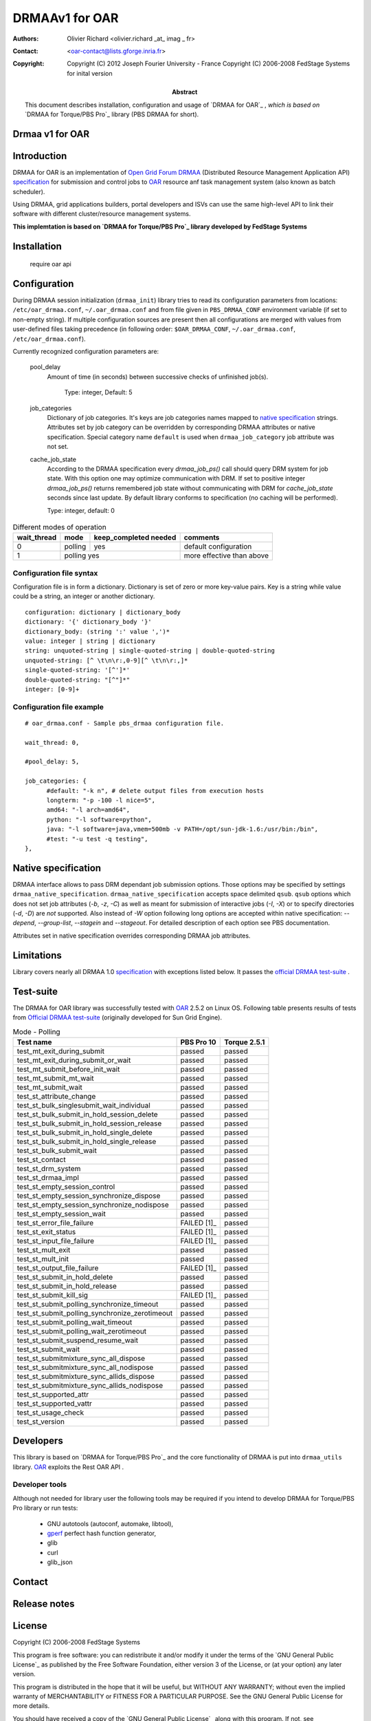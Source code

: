 ===============
DRMAAv1 for OAR
===============

:Authors: Olivier Richard <olivier.richard _at_ imag _ fr>  
:Contact: <oar-contact@lists.gforge.inria.fr>

:Copyright:     Copyright (C) 2012 Joseph Fourier University - France
                Copyright (C) 2006-2008 FedStage Systems for inital version


:Abstract: This document describes installation, configuration and usage
  of `DRMAA for OAR`_ , *which is based on* `DRMAA for Torque/PBS Pro`_ library (PBS DRMAA for short).



Drmaa v1 for OAR
=================

Introduction
============

DRMAA for OAR is an implementation of `Open Grid Forum`_ DRMAA_
(Distributed Resource Management Application API) specification_ for
submission and control jobs to OAR_ resource anf task management system (also known as batch scheduler).  

Using DRMAA, grid applications builders, portal developers
and ISVs can use the same high-level API to link their software with
different cluster/resource management systems.

**This implemtation is based on `DRMAA for Torque/PBS Pro`_ library developed by  FedStage Systems**

Installation
============

  require oar api

Configuration
=============

During DRMAA session initialization (``drmaa_init``) library tries to read
its configuration parameters from locations:
``/etc/oar_drmaa.conf``, ``~/.oar_drmaa.conf`` and from file given in
``PBS_DRMAA_CONF`` environment variable (if set to non-empty string).
If multiple configuration sources are present then all configurations
are merged with values from user-defined files taking precedence
(in following order: ``$OAR_DRMAA_CONF``, ``~/.oar_drmaa.conf``,
``/etc/oar_drmaa.conf``).

Currently recognized configuration parameters are:

  pool_delay
    Amount of time (in seconds) between successive checks of unfinished job(s).

     Type: integer, Default: 5
     
  job_categories
    Dictionary of job categories.  It's keys are job categories names
    mapped to `native specification`_ strings.  Attributes set by
    job category can be overridden by corresponding DRMAA attributes
    or native specification.  Special category name ``default``
    is used when ``drmaa_job_category`` job attribute was not set.

  cache_job_state
    According to the DRMAA specification every `drmaa_job_ps()` call should
    query DRM system for job state.  With this option one may optimize
    communication with DRM.  If set to positive integer `drmaa_job_ps()`
    returns remembered job state without communicating with DRM for
    `cache_job_state` seconds since last update.  By default library
    conforms to specification (no caching will be performed).

    Type: integer, default: 0


.. table::
  Different modes of operation

  =========== ======== ======================= ===================================
  wait_thread   mode    keep_completed needed         comments
  =========== ======== ======================= ===================================
       0       polling           yes              default configuration
       1       polling           yes              more effective than above
  =========== ================================ ===================================
  

Configuration file syntax
-------------------------

Configuration file is in form a dictionary.
Dictionary is set of zero or more key-value pairs.
Key is a string while value could be a string, an integer
or another dictionary.
::

  configuration: dictionary | dictionary_body
  dictionary: '{' dictionary_body '}'
  dictionary_body: (string ':' value ',')*
  value: integer | string | dictionary
  string: unquoted-string | single-quoted-string | double-quoted-string
  unquoted-string: [^ \t\n\r:,0-9][^ \t\n\r:,]*
  single-quoted-string: '[^']*'
  double-quoted-string: "[^"]*"
  integer: [0-9]+

Configuration file example
--------------------------

::
  
  # oar_drmaa.conf - Sample pbs_drmaa configuration file.
  
  wait_thread: 0,

  #pool_delay: 5,

  job_categories: {
	#default: "-k n", # delete output files from execution hosts
	longterm: "-p -100 -l nice=5",
	amd64: "-l arch=amd64",
	python: "-l software=python",
	java: "-l software=java,vmem=500mb -v PATH=/opt/sun-jdk-1.6:/usr/bin:/bin",
	#test: "-u test -q testing",
  },
  

Native specification
====================

DRMAA interface allows to pass DRM dependant job submission options.
Those options may be specified by settings ``drmaa_native_specification``. ``drmaa_native_specification``
accepts space delimited ``qsub``. ``qsub``
options which does not set job attributes (`-b`, `-z`, `-C`) as
well as meant for submission of interactive jobs (`-I`, `-X`) or
to specify directories (`-d`, `-D`) are *not* supported.
Also instead of `-W` option following long options are accepted
within native specification: `--depend`, `--group-list`, `--stagein`
and `--stageout`.  For detailed description of each option see PBS
documentation.

Attributes set in native specification overrides corresponding DRMAA job
attributes.

.. table::
  Native specification strings with corresponding DRMAA attributes.

  ===================== =============== ============ ====================
  DRMAA attribute       OAR attribute   OAR resource native specification
  ===================== =============== ============ ====================
                      Attributes which get overridden                   
  -----------------------------------------------------------------------
  drmaa_job_name        name                     `-N` job name       
  drmaa_output_path     Output_Path                  `-o` output path    
  drmaa_error_path      Error_Path                   `-e` error path     
  drmaa_join_files      Join_Path                    `-j` join options   
  drmaa_block_email     Mail_Points                  `-m` mail options   
  drmaa_start_time      Execution_Time               `-a` start time     
  drmaa_js_state        Hold_Types                   `-h`                
  ..                    Account_Name                 `-A` account string 
  ..                    Checkpoint                   `-c` interval       
  ..                    Keep_Files                   `-k` keep           
  ..                    Priority                     `-p` priority       
  ..                    destination                  `-q` queue          
  ..                    Rerunable                    `-r` y/n            
  ..                    Shell_Path_List              `-S` path list      
  ..                    User_List                    `-u` user list      
  ..                    group_list                   `--group_list=`\groups 
  drmaa_v_env           Variable_List                `-v` variable list  
  ..                    Variable_List                `-V`                
  drmaa_v_email         Mail_Users                   `-M` user list      
  drmaa_duration_hlimit Resource_List   cput         `-l cput=`\limit    
  drmaa_wct_hlimit      Resource_List   walltime     `-l walltime=`\limit
  ..                    Resource_List                `-l` resources      
  ..                    depend                       `--depend=`\dependency
  ..                    stagein                      `--stagein=`\stagein 
  ..                    stageout                     `--stageout=`\stageout
  ===================== =============== ============ ====================

Limitations
===========
Library covers nearly all DRMAA 1.0 specification_ with exceptions
listed below.  It passes the `official DRMAA test-suite`_ .

Test-suite
==========

The DRMAA for OAR library was successfully tested with OAR_ 2.5.2 on Linux OS.  Following
table presents results of tests from `Official DRMAA test-suite`_ (originally developed for Sun Grid Engine).

.. table::
  Mode - Polling

  =============================================== =========== ============ 
                  Test name                        PBS Pro 10  Torque 2.5.1 
  =============================================== =========== ============ 
  test_mt_exit_during_submit                        passed       passed           
  test_mt_exit_during_submit_or_wait                passed       passed           
  test_mt_submit_before_init_wait                   passed       passed            
  test_mt_submit_mt_wait                            passed       passed            
  test_mt_submit_wait                               passed       passed            
  test_st_attribute_change                          passed       passed            
  test_st_bulk_singlesubmit_wait_individual         passed       passed            
  test_st_bulk_submit_in_hold_session_delete        passed       passed            
  test_st_bulk_submit_in_hold_session_release       passed       passed            
  test_st_bulk_submit_in_hold_single_delete         passed       passed            
  test_st_bulk_submit_in_hold_single_release        passed       passed            
  test_st_bulk_submit_wait                          passed       passed            
  test_st_contact                                   passed       passed            
  test_st_drm_system                                passed       passed            
  test_st_drmaa_impl                                passed       passed            
  test_st_empty_session_control                     passed       passed            
  test_st_empty_session_synchronize_dispose         passed       passed            
  test_st_empty_session_synchronize_nodispose       passed       passed            
  test_st_empty_session_wait                        passed       passed            
  test_st_error_file_failure                      FAILED [1]_    passed       
  test_st_exit_status                             FAILED [1]_    passed       
  test_st_input_file_failure                      FAILED [1]_    passed       
  test_st_mult_exit                                 passed       passed        
  test_st_mult_init                                 passed       passed         
  test_st_output_file_failure                     FAILED [1]_    passed      
  test_st_submit_in_hold_delete                     passed       passed         
  test_st_submit_in_hold_release                    passed       passed         
  test_st_submit_kill_sig                         FAILED [1]_    passed       
  test_st_submit_polling_synchronize_timeout        passed       passed        
  test_st_submit_polling_synchronize_zerotimeout    passed       passed        
  test_st_submit_polling_wait_timeout               passed       passed        
  test_st_submit_polling_wait_zerotimeout           passed       passed       
  test_st_submit_suspend_resume_wait                passed       passed       
  test_st_submit_wait                               passed       passed       
  test_st_submitmixture_sync_all_dispose            passed       passed      
  test_st_submitmixture_sync_all_nodispose          passed       passed       
  test_st_submitmixture_sync_allids_dispose         passed       passed      
  test_st_submitmixture_sync_allids_nodispose       passed       passed     
  test_st_supported_attr                            passed       passed    
  test_st_supported_vattr                           passed       passed    
  test_st_usage_check                               passed       passed    
  test_st_version                                   passed       passed    
  =============================================== =========== ============ 


Developers
==========

This library is based on `DRMAA for Torque/PBS Pro`_ and the core functionality of DRMAA is put into ``drmaa_utils`` library. `OAR`_ exploits the Rest OAR API .

Developer tools
---------------
Although not needed for library user the following tools may be required
if you intend to develop DRMAA for Torque/PBS Pro library or run tests:

 * GNU autotools (autoconf, automake, libtool),
 * gperf_ perfect hash function generator,
 * glib
 * curl
 * glib_json

.. _gperf:     http://www.gnu.org/software/gperf/



Contact
=======

Release notes
=============



.. _OAR: http:oar.imag.fr
.. _DRMAA: http://drmaa.org/
.. _Open Grid Forum: http://www.gridforum.org/
.. _specification: http://www.ogf.org/documents/GFD.22.pdf
.. _Official DRMAA test-suite: http://www.drmaa.org/wiki/index.php?pagename=DrmaaTestsuite
.. _FedStage DRMAA for PBS Pro:
  http://www.fedstage.com/wiki/FedStage_DRMAA_for_PBS_Pro
.. _PBS DRMAA: http://www.fedstage.com/wiki/FedStage_DRMAA_for_PBS_Pro
.. _FedStage Computing: http://www.fedstage.com/wiki/FedStage_Computing
.. _PBS: http://en.wikipedia.org/wiki/Portable_Batch_System
.. _PBS Professional: http://www.pbsgridworks.com/
.. _PBS Pro: http://www.pbsgridworks.com/
.. _Torque: http://www.clusterresources.com/pages/products/torque-resource-manager.php
.. _OpenPBS: http://www.openpbs.org/
.. _Poznan Supercomputing and Networking Center: http://www.man.poznan.pl/online/en/
.. _OAR: http:oar.imag.fr

License
=======

Copyright (C) 2006-2008 FedStage Systems

This program is free software: you can redistribute it and/or modify
it under the terms of the `GNU General Public License`_ as published
by the Free Software Foundation, either version 3 of the License, or
(at your option) any later version.

This program is distributed in the hope that it will be useful,
but WITHOUT ANY WARRANTY; without even the implied warranty of
MERCHANTABILITY or FITNESS FOR A PARTICULAR PURPOSE.  See the
GNU General Public License for more details.

You should have received a copy of the `GNU General Public License`_
along with this program.  If not, see <http://www.gnu.org/licenses/>.




